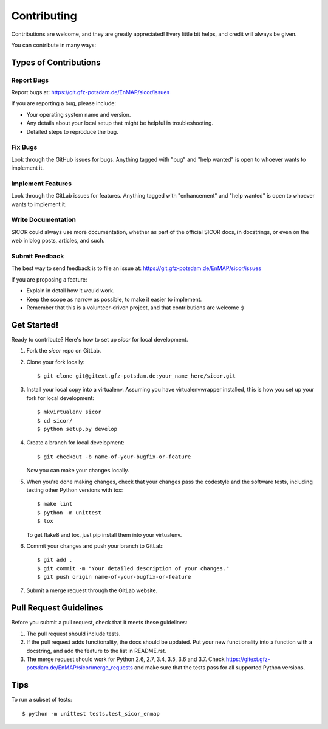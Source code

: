 .. highlight:: shell

============
Contributing
============

Contributions are welcome, and they are greatly appreciated! Every
little bit helps, and credit will always be given.

You can contribute in many ways:

Types of Contributions
----------------------

Report Bugs
~~~~~~~~~~~

Report bugs at: https://git.gfz-potsdam.de/EnMAP/sicor/issues

If you are reporting a bug, please include:

* Your operating system name and version.
* Any details about your local setup that might be helpful in troubleshooting.
* Detailed steps to reproduce the bug.

Fix Bugs
~~~~~~~~

Look through the GitHub issues for bugs. Anything tagged with "bug"
and "help wanted" is open to whoever wants to implement it.

Implement Features
~~~~~~~~~~~~~~~~~~

Look through the GitLab issues for features. Anything tagged with "enhancement"
and "help wanted" is open to whoever wants to implement it.

Write Documentation
~~~~~~~~~~~~~~~~~~~

SICOR could always use more documentation, whether as part of the
official SICOR docs, in docstrings, or even on the web in blog posts,
articles, and such.

Submit Feedback
~~~~~~~~~~~~~~~

The best way to send feedback is to file an issue at: https://git.gfz-potsdam.de/EnMAP/sicor/issues

If you are proposing a feature:

* Explain in detail how it would work.
* Keep the scope as narrow as possible, to make it easier to implement.
* Remember that this is a volunteer-driven project, and that contributions are welcome :)

Get Started!
------------

Ready to contribute? Here's how to set up `sicor` for local development.

1. Fork the `sicor` repo on GitLab.
2. Clone your fork locally::

    $ git clone git@gitext.gfz-potsdam.de:your_name_here/sicor.git

3. Install your local copy into a virtualenv. Assuming you have virtualenvwrapper installed, this is how you set up
   your fork for local development::

    $ mkvirtualenv sicor
    $ cd sicor/
    $ python setup.py develop

4. Create a branch for local development::

    $ git checkout -b name-of-your-bugfix-or-feature

   Now you can make your changes locally.

5. When you're done making changes, check that your changes pass the codestyle and the software tests, including
   testing other Python versions with tox::

    $ make lint
    $ python -m unittest
    $ tox

   To get flake8 and tox, just pip install them into your virtualenv.

6. Commit your changes and push your branch to GitLab::

    $ git add .
    $ git commit -m "Your detailed description of your changes."
    $ git push origin name-of-your-bugfix-or-feature

7. Submit a merge request through the GitLab website.

Pull Request Guidelines
-----------------------

Before you submit a pull request, check that it meets these guidelines:

1. The pull request should include tests.
2. If the pull request adds functionality, the docs should be updated. Put
   your new functionality into a function with a docstring, and add the
   feature to the list in README.rst.
3. The merge request should work for Python 2.6, 2.7, 3.4, 3.5, 3.6 and 3.7. Check
   https://gitext.gfz-potsdam.de/EnMAP/sicor/merge_requests
   and make sure that the tests pass for all supported Python versions.

Tips
----

To run a subset of tests::


    $ python -m unittest tests.test_sicor_enmap
